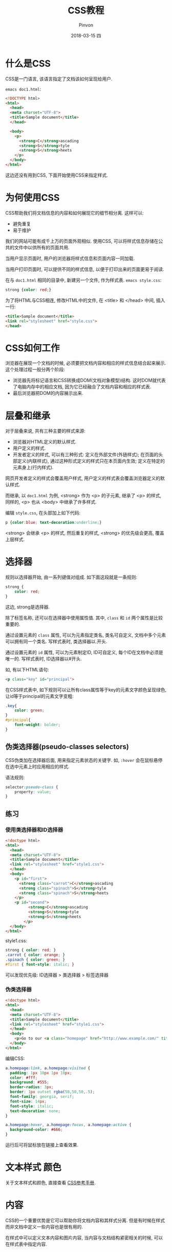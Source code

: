 #+TITLE:       CSS教程
#+AUTHOR:      Pinvon
#+EMAIL:       pinvon@Inspiron
#+DATE:        2018-03-15 四
#+URI:         /blog/%y/%m/%d/css教程
#+KEYWORDS:    <TODO: insert your keywords here>
#+TAGS:        Web
#+LANGUAGE:    en
#+OPTIONS:     H:3 num:nil toc:t \n:nil ::t |:t ^:nil -:nil f:t *:t <:t
#+DESCRIPTION: <TODO: insert your description here>

* 什么是CSS

CSS是一门语言, 该语言指定了文档该如何呈现给用户.

=emacs doc1.html=:
#+BEGIN_SRC HTML
<!DOCTYPE html>
<html>
  <head>
  <meta charset="UTF-8">
  <title>Sample document</title>
  </head>

  <body>
    <p>
      <strong>C</strong>ascading
      <strong>S</strong>tyle
      <strong>S</strong>heets
    </p>
  </body>
</html>
#+END_SRC

这边还没有用到CSS, 下面开始使用CSS来指定样式.

* 为何使用CSS

CSS帮助我们将文档信息的内容和如何展现它的细节相分离. 这样可以:
- 避免重复
- 易于维护

我们的网站可能有成千上万的页面外观相似. 使用CSS, 可以将样式信息存储在公共的文件中以供所有的页面共用.

当用户显示页面时, 用户的浏览器将样式信息和页面内容一同加载.

当用户打印页面时, 可以提供不同的样式信息, 以便于打印出来的页面更易于阅读.

在与 =doc1.html= 相同的目录中, 新建另一个文件, 作为样式表.
=emacs style.css=:
#+BEGIN_SRC CSS
strong {color: red;}
#+END_SRC

为了将HTML与CSS相连, 修改HTML中的文件, 在 <title> 和 </head> 中间, 插入一行:
#+BEGIN_SRC HTML
  <title>Sample document</title>
  <link rel="stylesheet" href="style.css">
  </head>
#+END_SRC

* CSS如何工作

浏览器在展现一个文档的时候, 必须要把文档内容和相应的样式信息结合起来展示.  这个处理过程一般分两个阶段:
- 浏览器先将标记语言和CSS转换成DOM(文档对象模型)结构.  这时DOM就代表了电脑内存中的相应文档, 因为它已经融合了文档内容和相应的样式表.
- 最后浏览器把DOM的内容展示出来.

* 层叠和继承

对于层叠来说, 共有三种主要的样式来源:
- 浏览器对HTML定义的默认样式.
- 用户定义的样式.
- 开发者定义的样式, 可以有三种形式:
	定义在外部文件(外链样式); 在页面的头部定义(内联样式), 通过这种形式定义的样式只在本页面内生效; 定义在特定的元素身上(行内样式).

网页开发者定义的样式会覆盖用户样式, 用户定义的样式表会覆盖浏览器定义的默认样式.

而继承, 以 =doc1.html= 为例, <strong> 作为 <p> 的子元素, 继承了 <p> 的样式, 同样的, <p> 也从 <body> 中继承了许多样式.

编辑 =style.css=, 在头部加上如下代码:
#+BEGIN_SRC CSS
p {color:blue; text-decoration:underline;}
#+END_SRC
<strong> 会继承 <p> 的样式, 然后重复的样式, <strong> 的优先级会更高, 覆盖上层样式.

* 选择器

规则以选择器开始, 由一系列键值对组成. 如下面这段就是一条规则:
#+BEGIN_SRC CSS
strong {
	color: red;
}
#+END_SRC
这边, strong是选择器.

除了标签名称, 还可以在选择器中使用属性值. 其中, =class= 和 =id= 两个属性是比较重要的.

通过设置元素的 =class= 属性, 可以为元素指定类名, 类名可自定义, 文档中多个元素可以拥有同一个类名. 写样式表时, 类选择器以.开头.

通过设置元素的 =id= 属性, 可以为元素制定ID, ID可自定义, 每个ID在文档中必须是唯一的. 写样式表时, ID选择器以#开头.

如, 有以下HTML语句:
#+BEGIN_SRC HTML
<p class="key" id="principal">
#+END_SRC
在CSS样式表中, 如下规则可以让所有class属性等于key的元素文字颜色呈现绿色, 让id等于principal的元素文字变粗:
#+BEGIN_SRC CSS
.key{
    color: green;
}
#principal{
    font-weight: bolder;
}
#+END_SRC

** 伪类选择器(pseudo-classes selectors)

CSS伪类加在选择器后面, 用来指定元素状态的关键字. 如, =:hover= 会在鼠标悬停在选中元素上时应用相应的样式.

语法规则:
#+BEGIN_SRC CSS
selector:pseudo-class {
	property: value;
}
#+END_SRC

** 练习

*** 使用类选择器和ID选择器

#+BEGIN_SRC HTML
<!doctype html>
<html>
  <head>
  <meta charset="UTF-8">
  <title>Sample document</title>
  <link rel="stylesheet" href="style1.css">
  </head>
  <body>
    <p id="first">
      <strong class="carrot">C</strong>ascading
      <strong class="spinach">S</strong>tyle
      <strong class="spinach">S</strong>heets
    </p>
    <p id="second">
          <strong>C</strong>ascading
          <strong>S</strong>tyle
          <strong>S</strong>heets
        </p>
  </body>
</html>
#+END_SRC

style1.css:
#+BEGIN_SRC CSS
strong { color: red; }
.carrot { color: orange; }
.spinach { color: green; }
#first { font-style: italic; }
#+END_SRC

可以发现优先级: ID选择器 > 类选择器 > 标签选择器

*** 伪类选择器

#+BEGIN_SRC HTML
<!doctype html>
<html>
  <head>
  <meta charset="UTF-8">
  <title>Sample document</title>
  <link rel="stylesheet" href="style1.css">
  </head>
  <body>
    <p>Go to our <a class="homepage" href="http://www.example.com/" title="Home page">Home page</a>.</p>
  </body>
</html>
#+END_SRC

编辑CSS:
#+BEGIN_SRC CSS
a.homepage:link, a.homepage:visited {
  padding: 1px 10px 1px 10px;
  color: #fff;
  background: #555;
  border-radius: 3px;
  border: 1px outset rgba(50,50,50,.5);
  font-family: georgia, serif;
  font-size: 14px;
  font-style: italic;
  text-decoration: none;
}

a.homepage:hover, a.homepage:focus, a.homepage:active {
  background-color: #666;
}
#+END_SRC
运行后可将鼠标放在链接上查看效果.

* 文本样式 颜色

关于文本样式和颜色, 直接查看 [[http://www.runoob.com/cssref/css-reference.html][CSS参考手册]].

* 内容

CSS的一个重要优势是它可以帮助你将文档内容和其样式分离. 但是有时候在样式而非文档中定义一些内容也是很有用的.

在样式中可以定义文本内容和图片内容, 当内容与文档结构紧密相关的时候, 可以在样式表中指定内容.

** 文本内容

CSS可以在标签的前后插入文本, 在标签对应的选择器的后面加上 =::before= 或者 =::after=, 在声明中, 指定 =content= 属性, 设置文本内容.

#+BEGIN_SRC CSS
.ref::before {
  font-weight: bold;
  color: navy;
  content: "Reference: ";
}
#+END_SRC
在所有类名包含ref的元素前面加上 =Reference:=.

** 图片内容

可以通过 =content= 属性值设置为某个图片的URL, 可以将图片插到元素的前面或后面.

可以通过 =background= 属性值设为图片的URL, 这样图片就成了该标签的背景图.


